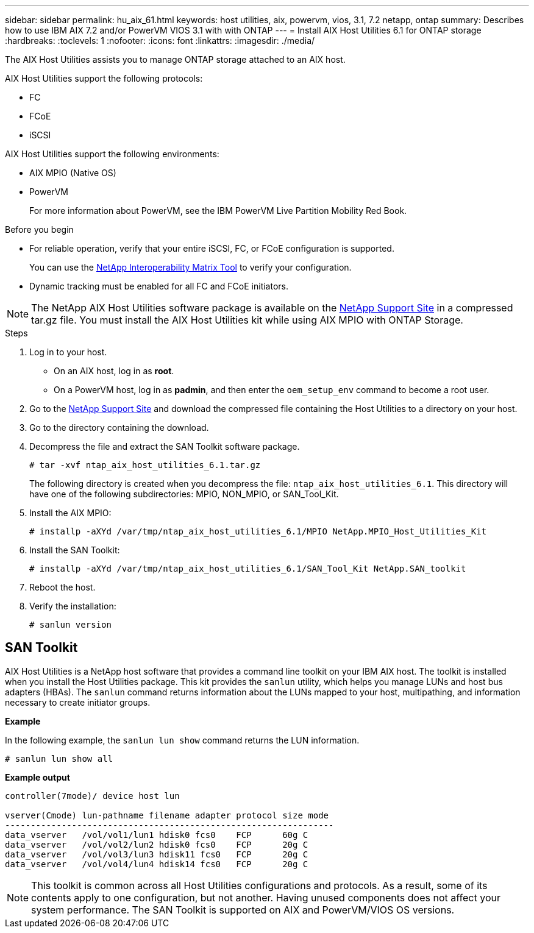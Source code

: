 ---
sidebar: sidebar
permalink: hu_aix_61.html
keywords: host utilities, aix, powervm, vios, 3.1, 7.2 netapp, ontap
summary: Describes how to use IBM AIX 7.2 and/or PowerVM VIOS 3.1 with with ONTAP
---
= Install AIX Host Utilities 6.1 for ONTAP storage
:hardbreaks:
:toclevels: 1
:nofooter:
:icons: font
:linkattrs:
:imagesdir: ./media/

[.lead]
The AIX Host Utilities assists you to manage ONTAP storage attached to an AIX host.

AIX Host Utilities support the following protocols:

* FC
* FCoE
* iSCSI

AIX Host Utilities support the following environments:

* AIX MPIO (Native OS)
* PowerVM 
+
For more information about PowerVM, see the IBM PowerVM Live Partition Mobility Red Book.

.Before you begin

* For reliable operation, verify that your entire iSCSI, FC, or FCoE configuration is supported.
+
You can use the https://mysupport.netapp.com/matrix/imt.jsp?components=65623%3B64703%3B&solution=1&isHWU&src=IMT[NetApp Interoperability Matrix Tool^] to verify your configuration.

* Dynamic tracking must be enabled for all FC and FCoE initiators.

[NOTE]
The NetApp AIX Host Utilities software package is available on the link:https://mysupport.netapp.com/site/products/all/details/hostutilities/downloads-tab/download/61343/6.1/downloads[NetApp Support Site^] in a compressed tar.gz file. You must install the AIX Host Utilities kit while using AIX MPIO with ONTAP Storage.

.Steps

. Log in to your host.
* On an AIX host, log in as *root*.
* On a PowerVM host, log in as *padmin*, and then enter the `oem_setup_env` command to become a root user.

. Go to the https://mysupport.netapp.com/site/products/all/details/hostutilities/downloads-tab/download/61343/6.1/downloads[NetApp Support Site^] and download the compressed file containing the Host Utilities to a directory on your host.

. Go to the directory containing the download.

. Decompress the file and extract the SAN Toolkit software package.
+
`# tar -xvf ntap_aix_host_utilities_6.1.tar.gz`

+
The following directory is created when you decompress the file: `ntap_aix_host_utilities_6.1`. This directory will have one of the following subdirectories: MPIO, NON_MPIO, or SAN_Tool_Kit.

. Install the AIX MPIO:
+
`# installp -aXYd /var/tmp/ntap_aix_host_utilities_6.1/MPIO NetApp.MPIO_Host_Utilities_Kit`

. Install the SAN Toolkit:
+
`# installp -aXYd /var/tmp/ntap_aix_host_utilities_6.1/SAN_Tool_Kit NetApp.SAN_toolkit`

. Reboot the host.

. Verify the installation:
+
----
# sanlun version
----

== SAN Toolkit

AIX Host Utilities is a NetApp host software that provides a command line toolkit on your IBM AIX host. The toolkit is installed when you install the Host Utilities package. This kit provides the `sanlun` utility, which helps you manage LUNs and host bus adapters (HBAs). The `sanlun` command returns information about the LUNs mapped to your host, multipathing, and information necessary to create initiator groups.

*Example*

In the following example, the `sanlun lun show` command returns the LUN information.

----
# sanlun lun show all
----
*Example output*
----
controller(7mode)/ device host lun

vserver(Cmode) lun-pathname filename adapter protocol size mode
----------------------------------------------------------------
data_vserver   /vol/vol1/lun1 hdisk0 fcs0    FCP      60g C
data_vserver   /vol/vol2/lun2 hdisk0 fcs0    FCP      20g C
data_vserver   /vol/vol3/lun3 hdisk11 fcs0   FCP      20g C
data_vserver   /vol/vol4/lun4 hdisk14 fcs0   FCP      20g C
----

[NOTE] 
This toolkit is common across all Host Utilities configurations and protocols. As a result, some of its contents apply to one configuration, but not another. Having unused components does not affect your system performance. The SAN Toolkit is supported on AIX and PowerVM/VIOS OS versions.

